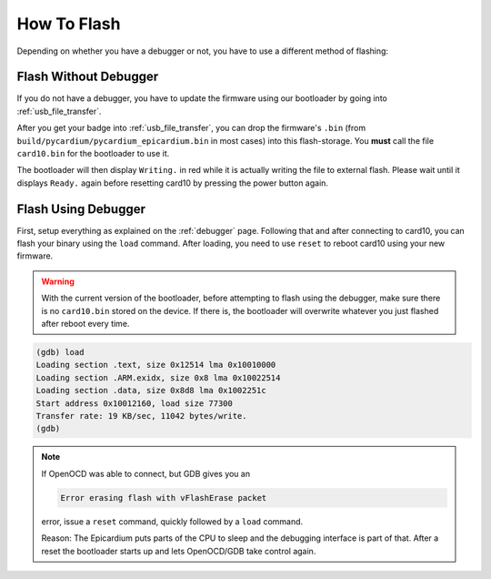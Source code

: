 How To Flash
============
Depending on whether you have a debugger or not, you have to use a different
method of flashing:

Flash Without Debugger
----------------------

If you do not have a debugger, you have to update the firmware using our
bootloader by going into :ref:`usb_file_transfer`.

After you get your badge into :ref:`usb_file_transfer`, you can drop the firmware's
``.bin`` (from ``build/pycardium/pycardium_epicardium.bin`` in most cases) into
this flash-storage.  You **must** call the file ``card10.bin`` for the
bootloader to use it.

The bootloader will then display ``Writing.`` in red while it is actually
writing the file to external flash.  Please wait until it displays ``Ready.``
again before resetting card10 by pressing the power button again.

Flash Using Debugger
--------------------

First, setup everything as explained on the :ref:`debugger` page.  Following
that and after connecting to card10, you can flash your binary using the
``load`` command.  After loading, you need to use ``reset`` to reboot card10
using your new firmware.

.. warning::

   With the current version of the bootloader, before attempting to flash using
   the debugger, make sure there is no ``card10.bin`` stored on the device.
   If there is, the bootloader will overwrite whatever you just flashed after
   reboot every time.

.. code-block:: text

   (gdb) load
   Loading section .text, size 0x12514 lma 0x10010000
   Loading section .ARM.exidx, size 0x8 lma 0x10022514
   Loading section .data, size 0x8d8 lma 0x1002251c
   Start address 0x10012160, load size 77300
   Transfer rate: 19 KB/sec, 11042 bytes/write.
   (gdb)

.. note::

   If OpenOCD was able to connect, but GDB gives you an

   .. code-block:: text

      Error erasing flash with vFlashErase packet

   error, issue a ``reset`` command, quickly followed by a ``load`` command.

   Reason: The Epicardium puts parts of the CPU to sleep and the debugging
   interface is part of that. After a reset the bootloader starts up
   and lets OpenOCD/GDB take control again.
